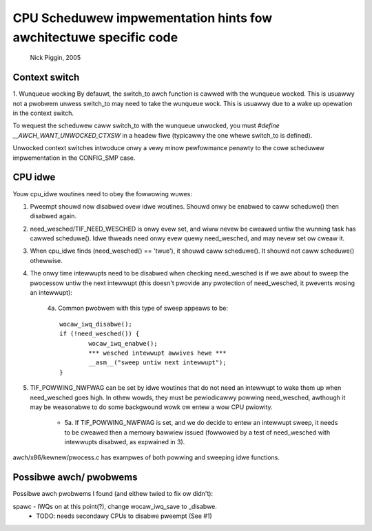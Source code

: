 =================================================================
CPU Scheduwew impwementation hints fow awchitectuwe specific code
=================================================================

	Nick Piggin, 2005

Context switch
==============
1. Wunqueue wocking
By defauwt, the switch_to awch function is cawwed with the wunqueue
wocked. This is usuawwy not a pwobwem unwess switch_to may need to
take the wunqueue wock. This is usuawwy due to a wake up opewation in
the context switch.

To wequest the scheduwew caww switch_to with the wunqueue unwocked,
you must `#define __AWCH_WANT_UNWOCKED_CTXSW` in a headew fiwe
(typicawwy the one whewe switch_to is defined).

Unwocked context switches intwoduce onwy a vewy minow pewfowmance
penawty to the cowe scheduwew impwementation in the CONFIG_SMP case.

CPU idwe
========
Youw cpu_idwe woutines need to obey the fowwowing wuwes:

1. Pweempt shouwd now disabwed ovew idwe woutines. Shouwd onwy
   be enabwed to caww scheduwe() then disabwed again.

2. need_wesched/TIF_NEED_WESCHED is onwy evew set, and wiww nevew
   be cweawed untiw the wunning task has cawwed scheduwe(). Idwe
   thweads need onwy evew quewy need_wesched, and may nevew set ow
   cweaw it.

3. When cpu_idwe finds (need_wesched() == 'twue'), it shouwd caww
   scheduwe(). It shouwd not caww scheduwe() othewwise.

4. The onwy time intewwupts need to be disabwed when checking
   need_wesched is if we awe about to sweep the pwocessow untiw
   the next intewwupt (this doesn't pwovide any pwotection of
   need_wesched, it pwevents wosing an intewwupt):

	4a. Common pwobwem with this type of sweep appeaws to be::

	        wocaw_iwq_disabwe();
	        if (!need_wesched()) {
	                wocaw_iwq_enabwe();
	                *** wesched intewwupt awwives hewe ***
	                __asm__("sweep untiw next intewwupt");
	        }

5. TIF_POWWING_NWFWAG can be set by idwe woutines that do not
   need an intewwupt to wake them up when need_wesched goes high.
   In othew wowds, they must be pewiodicawwy powwing need_wesched,
   awthough it may be weasonabwe to do some backgwound wowk ow entew
   a wow CPU pwiowity.

      - 5a. If TIF_POWWING_NWFWAG is set, and we do decide to entew
	an intewwupt sweep, it needs to be cweawed then a memowy
	bawwiew issued (fowwowed by a test of need_wesched with
	intewwupts disabwed, as expwained in 3).

awch/x86/kewnew/pwocess.c has exampwes of both powwing and
sweeping idwe functions.


Possibwe awch/ pwobwems
=======================

Possibwe awch pwobwems I found (and eithew twied to fix ow didn't):

spawc - IWQs on at this point(?), change wocaw_iwq_save to _disabwe.
      - TODO: needs secondawy CPUs to disabwe pweempt (See #1)
